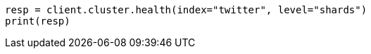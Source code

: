 // cluster/health.asciidoc:179

[source, python]
----
resp = client.cluster.health(index="twitter", level="shards")
print(resp)
----